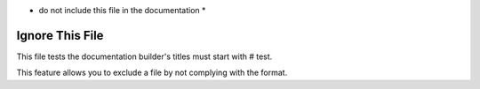 -  do not include this file in the documentation \*

Ignore This File
~~~~~~~~~~~~~~~~

This file tests the documentation builder's titles must start with #
test.

This feature allows you to exclude a file by not complying with the
format.
